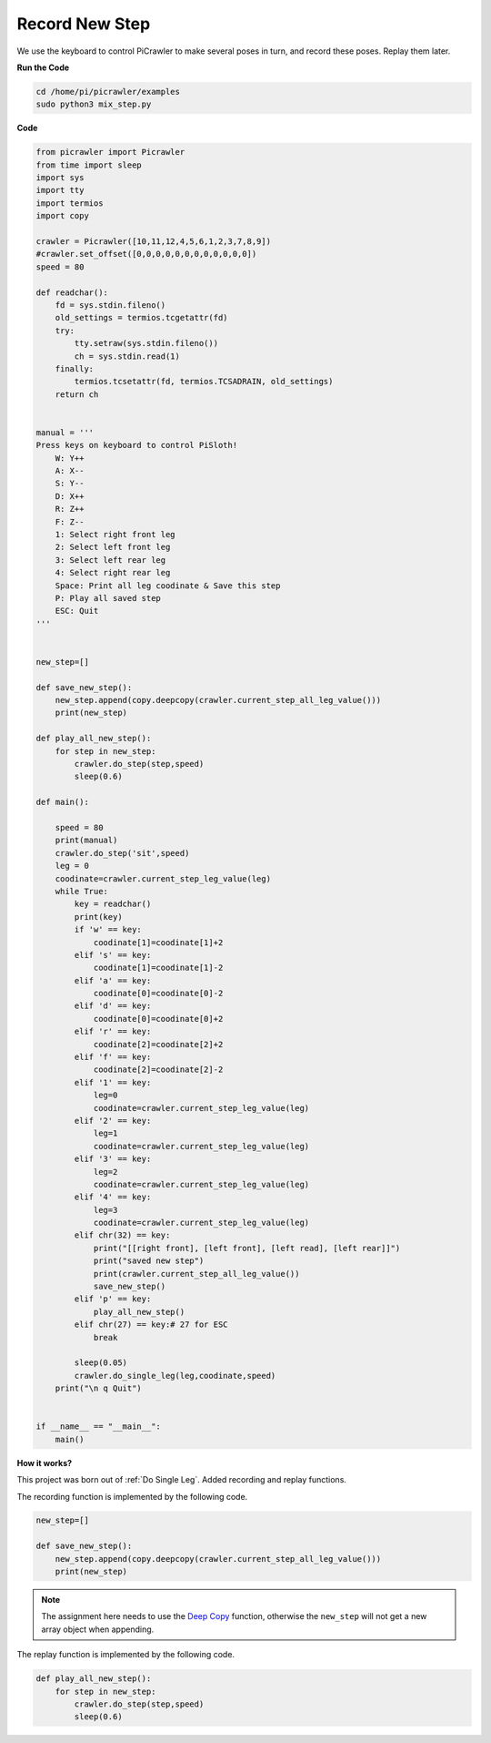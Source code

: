 Record New Step
=================

We use the keyboard to control PiCrawler to make several poses in turn, and record these poses. Replay them later.


**Run the Code**

.. raw:: html

    <run></run>

.. code-block::

    cd /home/pi/picrawler/examples
    sudo python3 mix_step.py



**Code**

.. code-block:: python


    from picrawler import Picrawler
    from time import sleep
    import sys
    import tty
    import termios
    import copy

    crawler = Picrawler([10,11,12,4,5,6,1,2,3,7,8,9]) 
    #crawler.set_offset([0,0,0,0,0,0,0,0,0,0,0,0])
    speed = 80

    def readchar():
        fd = sys.stdin.fileno()
        old_settings = termios.tcgetattr(fd)
        try:
            tty.setraw(sys.stdin.fileno())
            ch = sys.stdin.read(1)
        finally:
            termios.tcsetattr(fd, termios.TCSADRAIN, old_settings)
        return ch


    manual = '''
    Press keys on keyboard to control PiSloth!
        W: Y++
        A: X--
        S: Y--
        D: X++
        R: Z++
        F: Z--
        1: Select right front leg
        2: Select left front leg
        3: Select left rear leg
        4: Select right rear leg
        Space: Print all leg coodinate & Save this step
        P: Play all saved step
        ESC: Quit
    '''


    new_step=[]

    def save_new_step():
        new_step.append(copy.deepcopy(crawler.current_step_all_leg_value()))
        print(new_step)

    def play_all_new_step():
        for step in new_step:
            crawler.do_step(step,speed)
            sleep(0.6)

    def main():  

        speed = 80
        print(manual)
        crawler.do_step('sit',speed)
        leg = 0 
        coodinate=crawler.current_step_leg_value(leg)   
        while True:
            key = readchar()
            print(key)
            if 'w' == key:
                coodinate[1]=coodinate[1]+2    
            elif 's' == key:
                coodinate[1]=coodinate[1]-2           
            elif 'a' == key:
                coodinate[0]=coodinate[0]-2         
            elif 'd' == key:
                coodinate[0]=coodinate[0]+2   
            elif 'r' == key:
                coodinate[2]=coodinate[2]+2         
            elif 'f' == key:
                coodinate[2]=coodinate[2]-2       
            elif '1' == key:
                leg=0
                coodinate=crawler.current_step_leg_value(leg)           
            elif '2' == key:
                leg=1   
                coodinate=crawler.current_step_leg_value(leg)              
            elif '3' == key:
                leg=2  
                coodinate=crawler.current_step_leg_value(leg)     
            elif '4' == key:
                leg=3     
                coodinate=crawler.current_step_leg_value(leg)  
            elif chr(32) == key:
                print("[[right front], [left front], [left read], [left rear]]")
                print("saved new step")
                print(crawler.current_step_all_leg_value())
                save_new_step()
            elif 'p' == key:
                play_all_new_step()
            elif chr(27) == key:# 27 for ESC
                break    

            sleep(0.05)
            crawler.do_single_leg(leg,coodinate,speed)          
        print("\n q Quit")  
                
    
    if __name__ == "__main__":
        main()


**How it works?**

This project was born out of :ref:`Do Single Leg`. Added recording and replay functions.

The recording function is implemented by the following code.

.. code-block:: python

    new_step=[]

    def save_new_step():
        new_step.append(copy.deepcopy(crawler.current_step_all_leg_value()))
        print(new_step)

.. note:: 
    The assignment here needs to use the `Deep Copy <https://docs.python.org/3/library/copy.html>`_ function, otherwise the ``new_step`` will not get a new array object when appending.


The replay function is implemented by the following code.

.. code-block:: python

    def play_all_new_step():
        for step in new_step:
            crawler.do_step(step,speed)
            sleep(0.6)